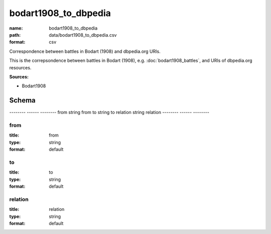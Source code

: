 #####################
bodart1908_to_dbpedia
#####################

:name: bodart1908_to_dbpedia
:path: data/bodart1908_to_dbpedia.csv
:format: csv

Correspondence between battles in Bodart (1908) and dbpedia.org URIs.

This is the correpsondence between battles in Bodart (1908), e.g. :doc:`bodart1908_battles`, and URIs of dbpedia.org resources.


**Sources:**

- Bodart1908

Schema
======

--------  ------  --------
from      string  from
to        string  to
relation  string  relation
--------  ------  --------

from
----

:title: from
:type: string
:format: default





       
to
--

:title: to
:type: string
:format: default





       
relation
--------

:title: relation
:type: string
:format: default





       

